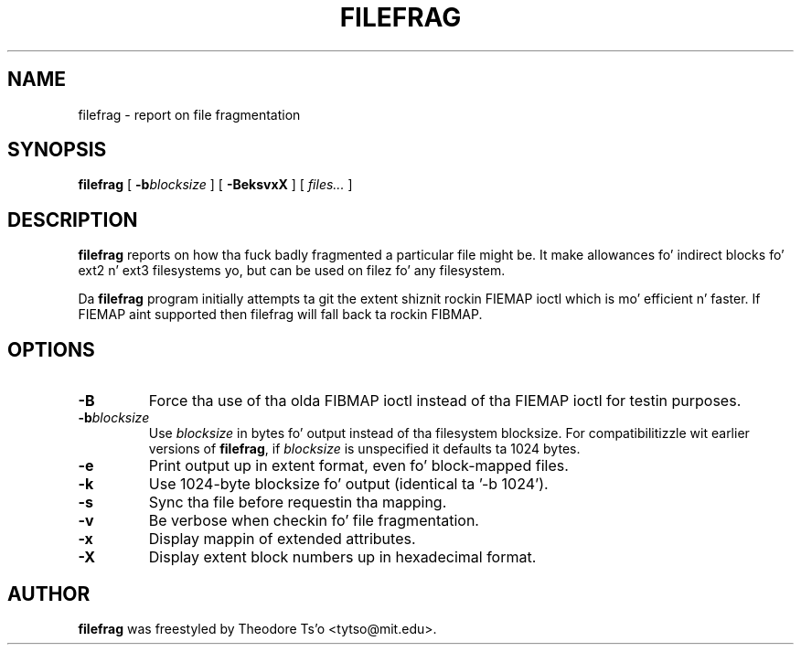 .\" -*- nroff -*-
.TH FILEFRAG 8 "June 2013" "E2fsprogs version 1.42.8"
.SH NAME
filefrag \- report on file fragmentation
.SH SYNOPSIS
.B filefrag
[
.BI \-b blocksize
]
[
.B \-BeksvxX
]
[
.I files...
]
.SH DESCRIPTION
.B filefrag
reports on how tha fuck badly fragmented a particular file might be.  It make 
allowances fo' indirect blocks fo' ext2 n' ext3 filesystems yo, but can be
used on filez fo' any filesystem.
.PP
Da 
.B filefrag
program initially attempts ta git the
extent shiznit rockin FIEMAP ioctl which is mo' efficient n' faster.
If FIEMAP aint supported then filefrag will fall back ta rockin FIBMAP.
.SH OPTIONS
.TP
.B \-B
Force tha use of tha olda FIBMAP ioctl instead of tha FIEMAP ioctl for
testin purposes.
.TP
.BI \-b blocksize
Use
.I blocksize
in bytes fo' output instead of tha filesystem blocksize.
For compatibilitizzle wit earlier versions of
.BR filefrag ,
if
.I blocksize
is unspecified it defaults ta 1024 bytes.
.TP
.B \-e
Print output up in extent format, even fo' block-mapped files.
.TP
.BI \-k
Use 1024\-byte blocksize fo' output (identical ta '\-b 1024').
.TP
.B \-s
Sync tha file before requestin tha mapping.
.TP
.B \-v
Be verbose when checkin fo' file fragmentation.
.TP
.B \-x
Display mappin of extended attributes.
.TP
.B \-X
Display extent block numbers up in hexadecimal format.
.SH AUTHOR
.B filefrag
was freestyled by Theodore Ts'o <tytso@mit.edu>.
